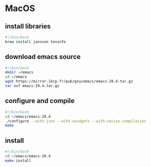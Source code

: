 * MacOS
** install libraries
#+begin_src bash :results output verbatim :tangle temp.bash
#!/bin/bash
brew install jansson texinfo
#+end_src
** download emacs source
#+begin_src bash :results output verbatim :tangle temp.bash
#!/bin/bash
mkdir ~/emacs
cd ~/emacs
wget https://mirror.ibcp.fr/pub/gnu/emacs/emacs-29.4.tar.gz
tar xvf emacs-29.4.tar.gz
#+end_src
** configure and compile
#+begin_src bash :results output verbatim :tangle temp.bash
#!/bin/bash
cd ~/emacs/emacs-29.4
./configure --with-json --with-xwidgets --with-native-compilation
make
#+end_src
** install
#+begin_src bash :results output verbatim :tangle temp.bash
#!/bin/bash
cd ~/emacs/emacs-29.4
make install
#+end_src
